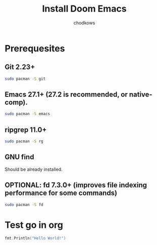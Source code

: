 #+TITLE: Install Doom Emacs
#+AUTHOR: chodkows

* Prerequesites
**  Git 2.23+
#+begin_src bash
sudo pacman -S git
#+end_src
**  Emacs 27.1+ (27.2 is recommended, or native-comp).
#+begin_src bash
sudo pacman -S emacs
#+end_src
**  ripgrep 11.0+
#+begin_src bash
sudo pacman -S rg
#+end_src
**  GNU find
Should be already installed.
**  OPTIONAL: fd 7.3.0+ (improves file indexing performance for some commands)
#+begin_src bash
sudo pacman -S fd
#+end_src
* Test go in org
#+begin_src go :imports "fmt"
fmt.Println("Hello World!")
#+end_src

#+RESULTS:
: Hello World!

